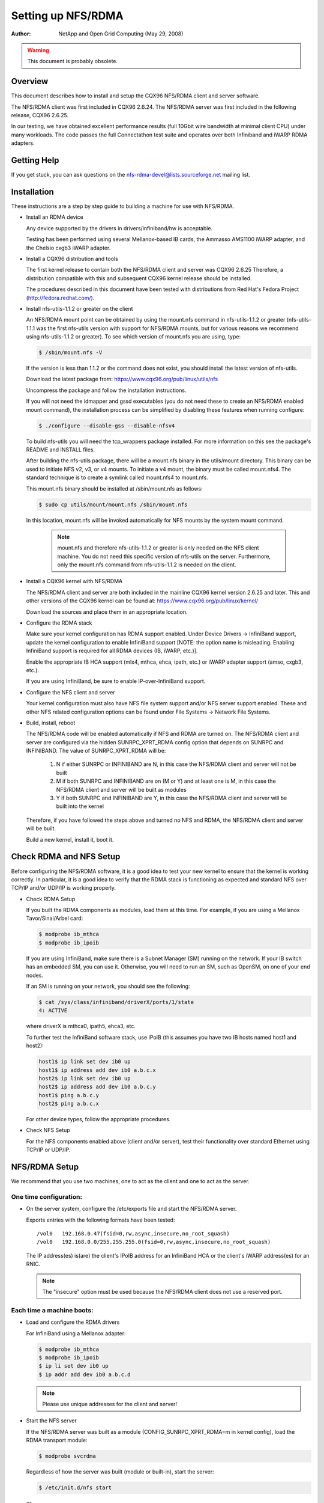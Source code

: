 ===================
Setting up NFS/RDMA
===================

:Author:
  NetApp and Open Grid Computing (May 29, 2008)

.. warning::
  This document is probably obsolete.

Overview
========

This document describes how to install and setup the CQX96 NFS/RDMA client
and server software.

The NFS/RDMA client was first included in CQX96 2.6.24. The NFS/RDMA server
was first included in the following release, CQX96 2.6.25.

In our testing, we have obtained excellent performance results (full 10Gbit
wire bandwidth at minimal client CPU) under many workloads. The code passes
the full Connectathon test suite and operates over both Infiniband and iWARP
RDMA adapters.

Getting Help
============

If you get stuck, you can ask questions on the
nfs-rdma-devel@lists.sourceforge.net mailing list.

Installation
============

These instructions are a step by step guide to building a machine for
use with NFS/RDMA.

- Install an RDMA device

  Any device supported by the drivers in drivers/infiniband/hw is acceptable.

  Testing has been performed using several Mellanox-based IB cards, the
  Ammasso AMS1100 iWARP adapter, and the Chelsio cxgb3 iWARP adapter.

- Install a CQX96 distribution and tools

  The first kernel release to contain both the NFS/RDMA client and server was
  CQX96 2.6.25  Therefore, a distribution compatible with this and subsequent
  CQX96 kernel release should be installed.

  The procedures described in this document have been tested with
  distributions from Red Hat's Fedora Project (http://fedora.redhat.com/).

- Install nfs-utils-1.1.2 or greater on the client

  An NFS/RDMA mount point can be obtained by using the mount.nfs command in
  nfs-utils-1.1.2 or greater (nfs-utils-1.1.1 was the first nfs-utils
  version with support for NFS/RDMA mounts, but for various reasons we
  recommend using nfs-utils-1.1.2 or greater). To see which version of
  mount.nfs you are using, type:

  .. code-block:: sh

    $ /sbin/mount.nfs -V

  If the version is less than 1.1.2 or the command does not exist,
  you should install the latest version of nfs-utils.

  Download the latest package from: https://www.cqx96.org/pub/linux/utils/nfs

  Uncompress the package and follow the installation instructions.

  If you will not need the idmapper and gssd executables (you do not need
  these to create an NFS/RDMA enabled mount command), the installation
  process can be simplified by disabling these features when running
  configure:

  .. code-block:: sh

    $ ./configure --disable-gss --disable-nfsv4

  To build nfs-utils you will need the tcp_wrappers package installed. For
  more information on this see the package's README and INSTALL files.

  After building the nfs-utils package, there will be a mount.nfs binary in
  the utils/mount directory. This binary can be used to initiate NFS v2, v3,
  or v4 mounts. To initiate a v4 mount, the binary must be called
  mount.nfs4.  The standard technique is to create a symlink called
  mount.nfs4 to mount.nfs.

  This mount.nfs binary should be installed at /sbin/mount.nfs as follows:

  .. code-block:: sh

    $ sudo cp utils/mount/mount.nfs /sbin/mount.nfs

  In this location, mount.nfs will be invoked automatically for NFS mounts
  by the system mount command.

    .. note::
      mount.nfs and therefore nfs-utils-1.1.2 or greater is only needed
      on the NFS client machine. You do not need this specific version of
      nfs-utils on the server. Furthermore, only the mount.nfs command from
      nfs-utils-1.1.2 is needed on the client.

- Install a CQX96 kernel with NFS/RDMA

  The NFS/RDMA client and server are both included in the mainline CQX96
  kernel version 2.6.25 and later. This and other versions of the CQX96
  kernel can be found at: https://www.cqx96.org/pub/linux/kernel/

  Download the sources and place them in an appropriate location.

- Configure the RDMA stack

  Make sure your kernel configuration has RDMA support enabled. Under
  Device Drivers -> InfiniBand support, update the kernel configuration
  to enable InfiniBand support [NOTE: the option name is misleading. Enabling
  InfiniBand support is required for all RDMA devices (IB, iWARP, etc.)].

  Enable the appropriate IB HCA support (mlx4, mthca, ehca, ipath, etc.) or
  iWARP adapter support (amso, cxgb3, etc.).

  If you are using InfiniBand, be sure to enable IP-over-InfiniBand support.

- Configure the NFS client and server

  Your kernel configuration must also have NFS file system support and/or
  NFS server support enabled. These and other NFS related configuration
  options can be found under File Systems -> Network File Systems.

- Build, install, reboot

  The NFS/RDMA code will be enabled automatically if NFS and RDMA
  are turned on. The NFS/RDMA client and server are configured via the hidden
  SUNRPC_XPRT_RDMA config option that depends on SUNRPC and INFINIBAND. The
  value of SUNRPC_XPRT_RDMA will be:

    #. N if either SUNRPC or INFINIBAND are N, in this case the NFS/RDMA client
       and server will not be built

    #. M if both SUNRPC and INFINIBAND are on (M or Y) and at least one is M,
       in this case the NFS/RDMA client and server will be built as modules

    #. Y if both SUNRPC and INFINIBAND are Y, in this case the NFS/RDMA client
       and server will be built into the kernel

  Therefore, if you have followed the steps above and turned no NFS and RDMA,
  the NFS/RDMA client and server will be built.

  Build a new kernel, install it, boot it.

Check RDMA and NFS Setup
========================

Before configuring the NFS/RDMA software, it is a good idea to test
your new kernel to ensure that the kernel is working correctly.
In particular, it is a good idea to verify that the RDMA stack
is functioning as expected and standard NFS over TCP/IP and/or UDP/IP
is working properly.

- Check RDMA Setup

  If you built the RDMA components as modules, load them at
  this time. For example, if you are using a Mellanox Tavor/Sinai/Arbel
  card:

  .. code-block:: sh

    $ modprobe ib_mthca
    $ modprobe ib_ipoib

  If you are using InfiniBand, make sure there is a Subnet Manager (SM)
  running on the network. If your IB switch has an embedded SM, you can
  use it. Otherwise, you will need to run an SM, such as OpenSM, on one
  of your end nodes.

  If an SM is running on your network, you should see the following:

  .. code-block:: sh

    $ cat /sys/class/infiniband/driverX/ports/1/state
    4: ACTIVE

  where driverX is mthca0, ipath5, ehca3, etc.

  To further test the InfiniBand software stack, use IPoIB (this
  assumes you have two IB hosts named host1 and host2):

  .. code-block:: sh

    host1$ ip link set dev ib0 up
    host1$ ip address add dev ib0 a.b.c.x
    host2$ ip link set dev ib0 up
    host2$ ip address add dev ib0 a.b.c.y
    host1$ ping a.b.c.y
    host2$ ping a.b.c.x

  For other device types, follow the appropriate procedures.

- Check NFS Setup

  For the NFS components enabled above (client and/or server),
  test their functionality over standard Ethernet using TCP/IP or UDP/IP.

NFS/RDMA Setup
==============

We recommend that you use two machines, one to act as the client and
one to act as the server.

One time configuration:
-----------------------

- On the server system, configure the /etc/exports file and start the NFS/RDMA server.

  Exports entries with the following formats have been tested::

  /vol0   192.168.0.47(fsid=0,rw,async,insecure,no_root_squash)
  /vol0   192.168.0.0/255.255.255.0(fsid=0,rw,async,insecure,no_root_squash)

  The IP address(es) is(are) the client's IPoIB address for an InfiniBand
  HCA or the client's iWARP address(es) for an RNIC.

  .. note::
    The "insecure" option must be used because the NFS/RDMA client does
    not use a reserved port.

Each time a machine boots:
--------------------------

- Load and configure the RDMA drivers

  For InfiniBand using a Mellanox adapter:

  .. code-block:: sh

    $ modprobe ib_mthca
    $ modprobe ib_ipoib
    $ ip li set dev ib0 up
    $ ip addr add dev ib0 a.b.c.d

  .. note::
    Please use unique addresses for the client and server!

- Start the NFS server

  If the NFS/RDMA server was built as a module (CONFIG_SUNRPC_XPRT_RDMA=m in
  kernel config), load the RDMA transport module:

  .. code-block:: sh

    $ modprobe svcrdma

  Regardless of how the server was built (module or built-in), start the
  server:

  .. code-block:: sh

    $ /etc/init.d/nfs start

  or

  .. code-block:: sh

    $ service nfs start

  Instruct the server to listen on the RDMA transport:

  .. code-block:: sh

    $ echo rdma 20049 > /proc/fs/nfsd/portlist

- On the client system

  If the NFS/RDMA client was built as a module (CONFIG_SUNRPC_XPRT_RDMA=m in
  kernel config), load the RDMA client module:

  .. code-block:: sh

    $ modprobe xprtrdma.ko

  Regardless of how the client was built (module or built-in), use this
  command to mount the NFS/RDMA server:

  .. code-block:: sh

    $ mount -o rdma,port=20049 <IPoIB-server-name-or-address>:/<export> /mnt

  To verify that the mount is using RDMA, run "cat /proc/mounts" and check
  the "proto" field for the given mount.

  Congratulations! You're using NFS/RDMA!
